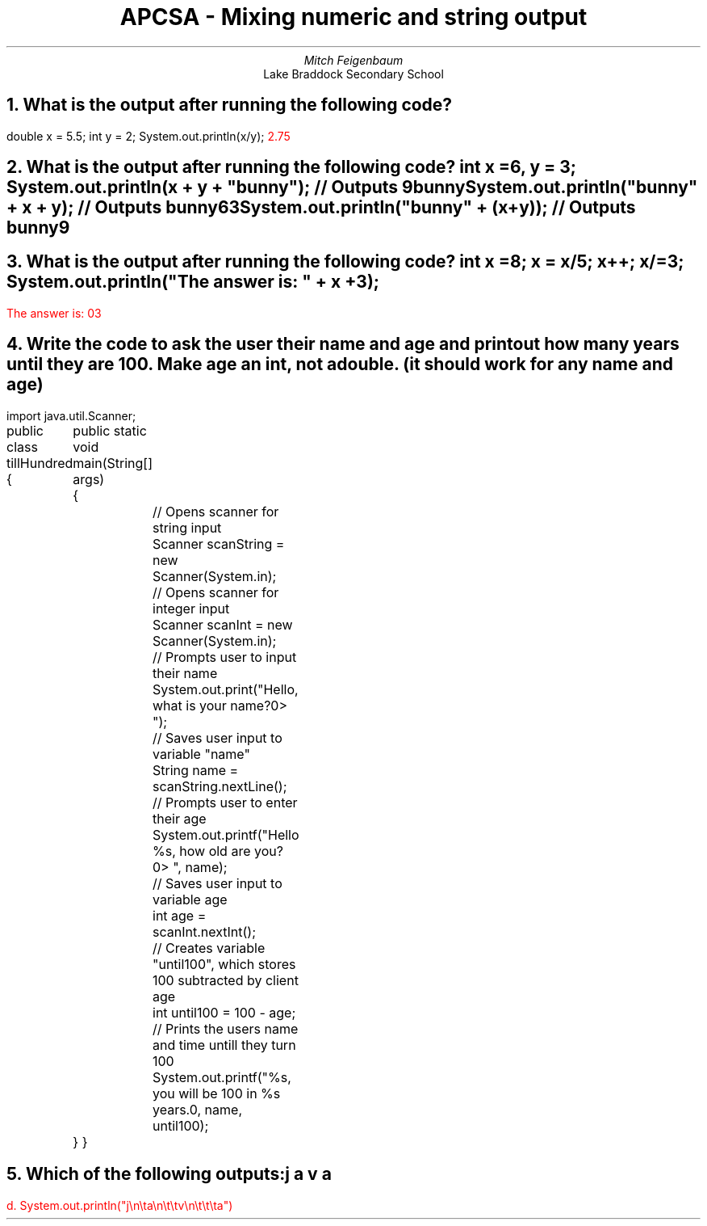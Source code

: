 .TL
APCSA - Mixing numeric and string output
.AU
Mitch Feigenbaum
.AI
Lake Braddock Secondary School
.NH
What is the output after running the following code?
.LP
.`` java
double x = 5.5;
int y = 2;
System.out.println(x/y);
.``
\m[red]2.75\m[]
\m[black]
.NH
What is the output after running the following code?\m[]
.`` java
int x = 6, y = 3;
System.out.println(x + y + "bunny");
// Outputs 9bunny
System.out.println("bunny" + x + y);
// Outputs bunny63
System.out.println("bunny" + (x+y));
// Outputs bunny9
.``
\m[black]
.NH
What is the output after running the following code?
.`` java
int x = 8;
x = x/5;
x++;
x/=3;
System.out.println("The answer is: " + x + 3);
.``
.LP
\m[red]The answer is: 03\m[]
\m[black]
.NH
Write the code to ask the user their name and age and print out how many years until they are 100. Make age an int, not a double. (it should work for any name and age)\m[]
.LP
.`` java
import java.util.Scanner;

public class tillHundred
{
	public static void main(String[] args)
	{
		// Opens scanner for string input
		Scanner scanString = new Scanner(System.in);
		// Opens scanner for integer input
		Scanner scanInt = new Scanner(System.in);
		// Prompts user to input their name
		System.out.print("Hello, what is your name?\n=> ");
		// Saves user input to variable "name"
		String name = scanString.nextLine();
		// Prompts user to enter their age
		System.out.printf("Hello %s, how old are you?\n=> ", name);
		// Saves user input to variable age
		int age = scanInt.nextInt();
		// Creates variable "until100", which stores 100 subtracted by client age
		int until100 = 100 - age;
		// Prints the users name and time untill they turn 100
		System.out.printf("%s, you will be 100 in %s years.\n", name, until100);
	}
}
.``
\m[black]
.NH
Which of the following outputs:

j

	a

		v

			a\m[]
.LP
\m[red]d. System.out.println("j\\n\\ta\\n\\t\\tv\\n\\t\\t\\ta")\m[]
